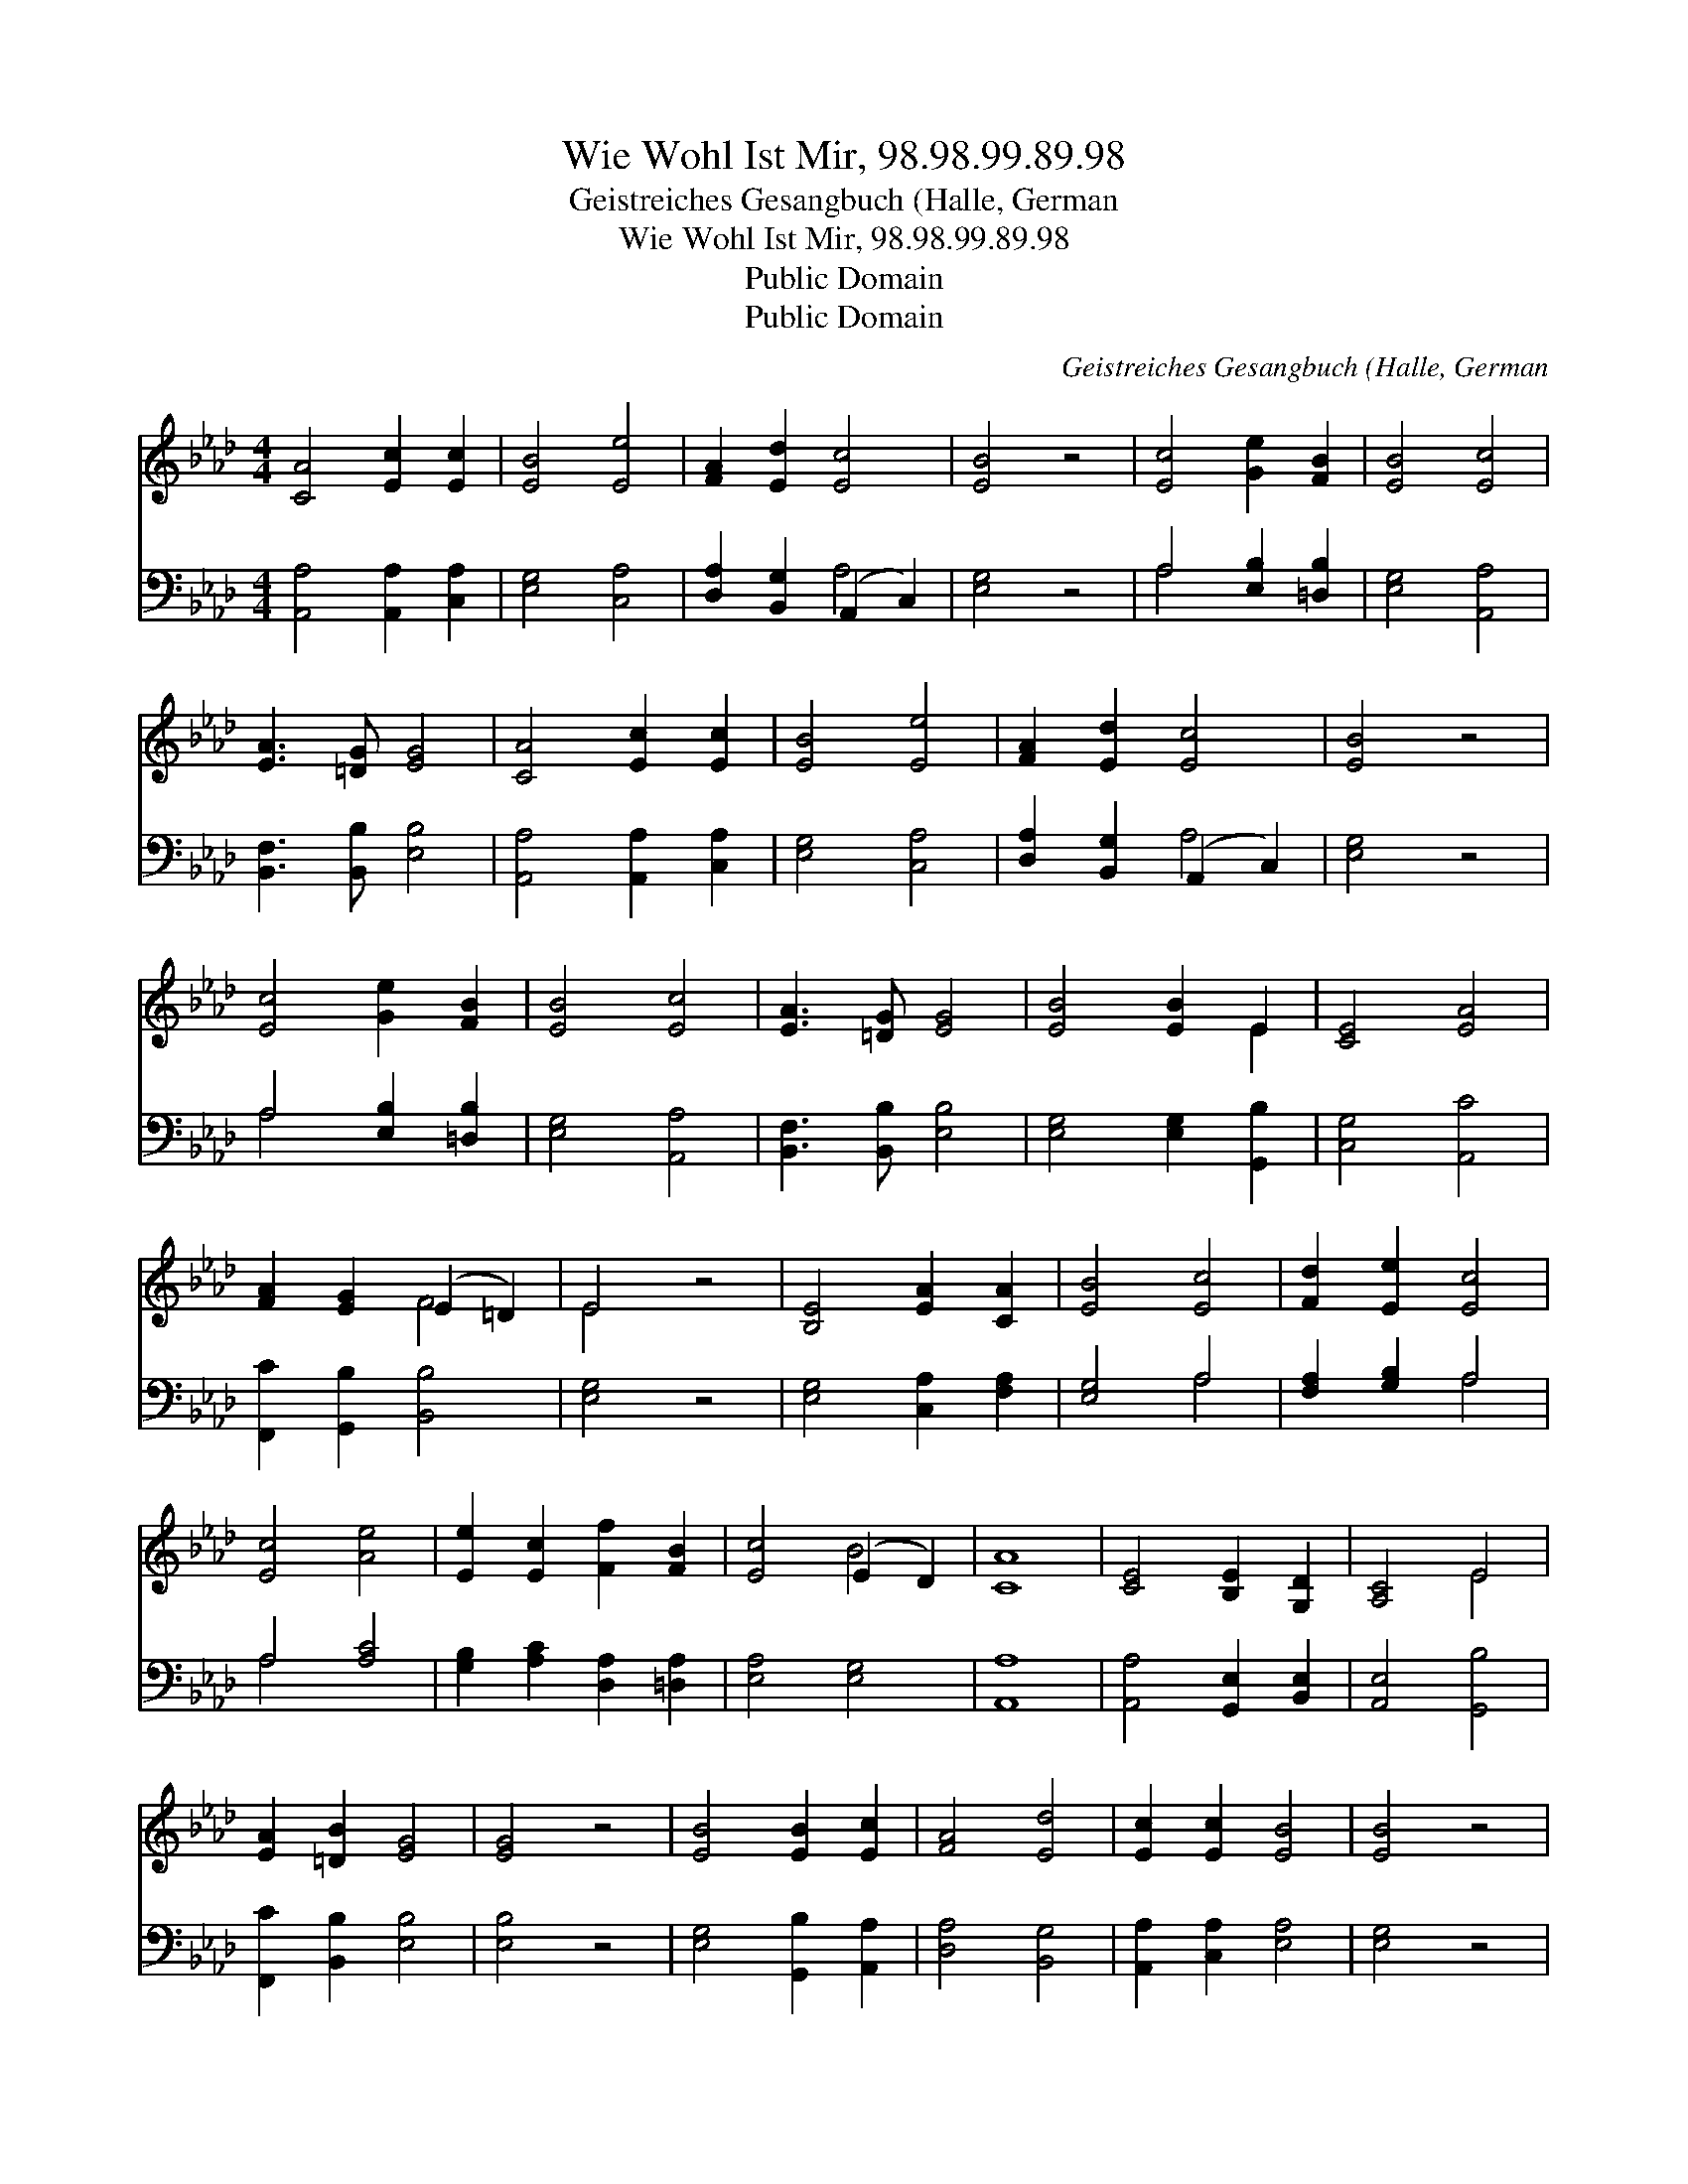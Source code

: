 X:1
T:Wie Wohl Ist Mir, 98.98.99.89.98
T:Geistreiches Gesangbuch (Halle, German
T:Wie Wohl Ist Mir, 98.98.99.89.98
T:Public Domain
T:Public Domain
C:Geistreiches Gesangbuch (Halle, German
Z:Public Domain
%%score ( 1 2 ) ( 3 4 )
L:1/8
M:4/4
K:Ab
V:1 treble 
V:2 treble 
V:3 bass 
V:4 bass 
V:1
 [CA]4 [Ec]2 [Ec]2 | [EB]4 [Ee]4 | [FA]2 [Ed]2 [Ec]4 | [EB]4 z4 | [Ec]4 [Ge]2 [FB]2 | [EB]4 [Ec]4 | %6
 [EA]3 [=DG] [EG]4 | [CA]4 [Ec]2 [Ec]2 | [EB]4 [Ee]4 | [FA]2 [Ed]2 [Ec]4 | [EB]4 z4 | %11
 [Ec]4 [Ge]2 [FB]2 | [EB]4 [Ec]4 | [EA]3 [=DG] [EG]4 | [EB]4 [EB]2 E2 | [CE]4 [EA]4 | %16
 [FA]2 [EG]2 (E2 =D2) | E4 z4 | [B,E]4 [EA]2 [CA]2 | [EB]4 [Ec]4 | [Fd]2 [Ee]2 [Ec]4 | %21
 [Ec]4 [Ae]4 | [Ee]2 [Ec]2 [Ff]2 [FB]2 | [Ec]4 (E2 D2) | [CA]8 | [CE]4 [B,E]2 [G,D]2 | [A,C]4 E4 | %27
 [EA]2 [=DB]2 [EG]4 | [EG]4 z4 | [EB]4 [EB]2 [Ec]2 | [FA]4 [Ed]4 | [Ec]2 [Ec]2 [EB]4 | [EB]4 z4 | %33
 [Ec]4 [EA]2 F2 | [Fd]4 [EB]4 | [Ec]4 [EB]4 | [CA]8 |] %37
V:2
 x8 | x8 | x8 | x8 | x8 | x8 | x8 | x8 | x8 | x8 | x8 | x8 | x8 | x8 | x6 E2 | x8 | x4 F4 | E4 x4 | %18
 x8 | x8 | x8 | x8 | x8 | x4 B4 | x8 | x8 | x4 E4 | x8 | x8 | x8 | x8 | x8 | x8 | x6 F2 | x8 | x8 | %36
 x8 |] %37
V:3
 [A,,A,]4 [A,,A,]2 [C,A,]2 | [E,G,]4 [C,A,]4 | [D,A,]2 [B,,G,]2 (A,,2 C,2) | [E,G,]4 z4 | %4
 A,4 [E,B,]2 [=D,B,]2 | [E,G,]4 [A,,A,]4 | [B,,F,]3 [B,,B,] [E,B,]4 | [A,,A,]4 [A,,A,]2 [C,A,]2 | %8
 [E,G,]4 [C,A,]4 | [D,A,]2 [B,,G,]2 (A,,2 C,2) | [E,G,]4 z4 | A,4 [E,B,]2 [=D,B,]2 | %12
 [E,G,]4 [A,,A,]4 | [B,,F,]3 [B,,B,] [E,B,]4 | [E,G,]4 [E,G,]2 [G,,B,]2 | [C,G,]4 [A,,C]4 | %16
 [F,,C]2 [G,,B,]2 [B,,B,]4 | [E,G,]4 z4 | [E,G,]4 [C,A,]2 [F,A,]2 | [E,G,]4 A,4 | %20
 [F,A,]2 [G,B,]2 A,4 | A,4 [A,C]4 | [G,B,]2 [A,C]2 [D,A,]2 [=D,A,]2 | [E,A,]4 [E,G,]4 | [A,,A,]8 | %25
 [A,,A,]4 [G,,E,]2 [B,,E,]2 | [A,,E,]4 [G,,B,]4 | [F,,C]2 [B,,B,]2 [E,B,]4 | [E,B,]4 z4 | %29
 [E,G,]4 [G,,B,]2 [A,,A,]2 | [D,A,]4 [B,,G,]4 | [A,,A,]2 [C,A,]2 [E,A,]4 | [E,G,]4 z4 | %33
 [A,,A,]4 [C,A,]2 [D,A,]2 | [B,,B,]4 [E,G,]4 | [A,,A,]4 (A,2 G,2) | [A,,A,]8 |] %37
V:4
 x8 | x8 | x4 A,4 | x8 | A,4 x4 | x8 | x8 | x8 | x8 | x4 A,4 | x8 | A,4 x4 | x8 | x8 | x8 | x8 | %16
 x8 | x8 | x8 | x4 A,4 | x4 A,4 | A,4 x4 | x8 | x8 | x8 | x8 | x8 | x8 | x8 | x8 | x8 | x8 | x8 | %33
 x8 | x8 | x4 E,4 | x8 |] %37

